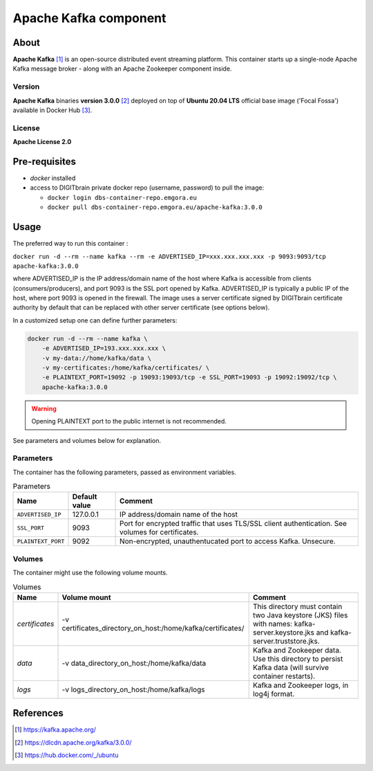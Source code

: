 ======================
Apache Kafka component
======================

About
=====

**Apache Kafka** [1]_ is an open-source distributed event streaming platform. This container starts up a single-node Apache Kafka message broker - along with an
Apache Zookeeper component inside.

Version
-------
**Apache Kafka** binaries **version 3.0.0** [2]_ deployed on top of **Ubuntu 20.04 LTS** official base image ('Focal Fossa') available in Docker Hub [3]_.

License
-------
**Apache License 2.0**


Pre-requisites
==============

* *docker* installed
* access to DIGITbrain private docker repo (username, password) to pull the image:
  
  - ``docker login dbs-container-repo.emgora.eu``
  - ``docker pull dbs-container-repo.emgora.eu/apache-kafka:3.0.0``

Usage
=====

The preferred way to run this container :

``docker run -d --rm --name kafka --rm -e ADVERTISED_IP=xxx.xxx.xxx.xxx -p 9093:9093/tcp apache-kafka:3.0.0``

where ADVERTISED_IP is the IP address/domain name of the host where Kafka is accessible from clients (consumers/producers),
and port 9093 is the SSL port opened by Kafka. ADVERTISED_IP is typically a public IP of the host, where port 9093 is opened in the firewall.
The image uses a server certificate signed by DIGITbrain certificate authority by default that
can be replaced with other server certificate (see options below).

In a customized setup one can define further parameters:

.. code-block:: bash

    docker run -d --rm --name kafka \
	-e ADVERTISED_IP=193.xxx.xxx.xxx \ 
	-v my-data://home/kafka/data \
	-v my-certificates:/home/kafka/certificates/ \
	-e PLAINTEXT_PORT=19092 -p 19093:19093/tcp -e SSL_PORT=19093 -p 19092:19092/tcp \
	apache-kafka:3.0.0

.. warning::
    Opening PLAINTEXT port to the public internet is not recommended.

See parameters and volumes below for explanation.

Parameters
----------

The container has the following parameters, passed as environment variables.

.. list-table:: Parameters
   :header-rows: 1

   * - Name
     - Default value
     - Comment
   * - ``ADVERTISED_IP``
     - 127.0.0.1
     - IP address/domain name of the host
   * - ``SSL_PORT``
     - 9093
     - Port for encrypted traffic that uses TLS/SSL client authentication. See volumes for certificates.
   * - ``PLAINTEXT_PORT``
     - 9092
     - Non-encrypted, unauthentucated port to access Kafka. Unsecure.


Volumes
-------

The container might use the following volume mounts.

.. list-table:: Volumes
   :header-rows: 1

   * - Name
     - Volume mount
     - Comment
   * - *certificates*    
     - -v certificates_directory_on_host:/home/kafka/certificates/  
     - This directory must contain two Java keystore (JKS) files with names: kafka-server.keystore.jks and kafka-server.truststore.jks. 
   * - *data*    
     - -v data_directory_on_host:/home/kafka/data  
     - Kafka and Zookeeper data. Use this directory to persist Kafka data (will survive container restarts).
   * - *logs*    
     - -v logs_directory_on_host:/home/kafka/logs 
     - Kafka and Zookeeper logs, in log4j format. 

References
==========

.. [1] https://kafka.apache.org/

.. [2] https://dlcdn.apache.org/kafka/3.0.0/

.. [3] https://hub.docker.com/_/ubuntu
